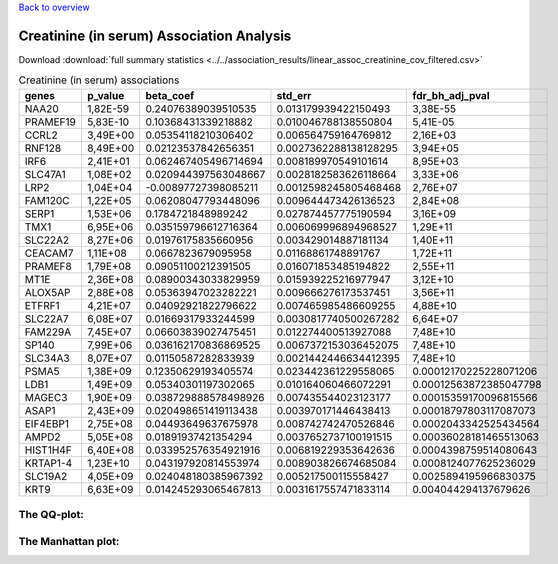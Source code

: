 .. _creatinine-serum:

`Back to overview <https://genrisk.readthedocs.io/en/latest/real_cases.html#other-phenotypes>`_

Creatinine (in serum) Association Analysis
==============================================
Download :download:`full summary statistics <../../association_results/linear_assoc_creatinine_cov_filtered.csv>`

.. csv-table:: Creatinine (in serum) associations
   :delim: ;
   :header-rows: 1

    genes;p_value;beta_coef;std_err;fdr_bh_adj_pval
    NAA20;1,82E-59;0.24076389039510535;0.013179939422150493;3,38E-55
    PRAMEF19;5,83E-10;0.10368431339218882;0.010046788138550804;5,41E-05
    CCRL2;3,49E+00;0.05354118210306402;0.006564759164769812;2,16E+03
    RNF128;8,49E+00;0.02123537842656351;0.0027362288138128295;3,94E+05
    IRF6;2,41E+01;0.062467405496714694;0.008189970549101614;8,95E+03
    SLC47A1;1,08E+02;0.020944397563048667;0.0028182583626118664;3,33E+06
    LRP2;1,04E+04;-0.00897727398085211;0.0012598245805468468;2,76E+07
    FAM120C;1,22E+05;0.06208047793448096;0.009644473426136523;2,84E+08
    SERP1;1,53E+06;0.1784721848989242;0.027874457775190594;3,16E+09
    TMX1;6,95E+06;0.035159796612716364;0.006069996894968527;1,29E+11
    SLC22A2;8,27E+06;0.01976175835660956;0.003429014887181134;1,40E+11
    CEACAM7;1,11E+08;0.0667823679095958;0.01168861748891767;1,72E+11
    PRAMEF8;1,79E+08;0.09051100212391505;0.016071853485194822;2,55E+11
    MT1E;2,36E+08;0.08900343033829959;0.015939225216977947;3,12E+10
    ALOX5AP;2,88E+08;0.05363947023282221;0.009666276173537451;3,56E+11
    ETFRF1;4,21E+07;0.04092921822796622;0.007465985486609255;4,88E+10
    SLC22A7;6,08E+07;0.01669317933244599;0.0030817740500267282;6,64E+07
    FAM229A;7,45E+07;0.06603839027475451;0.012274400513927088;7,48E+10
    SP140;7,99E+06;0.036162170836869525;0.0067372153036452075;7,48E+10
    SLC34A3;8,07E+07;0.01150587282833939;0.0021442446634412395;7,48E+10
    PSMA5;1,38E+09;0.12350629193405574;0.023442361229558065;0.00012170225228071206
    LDB1;1,49E+09;0.05340301197302065;0.010164060466072291;0.00012563872385047798
    MAGEC3;1,90E+09;0.038729888578498926;0.007435544023123177;0.00015359170096815566
    ASAP1;2,43E+09;0.020498651419113438;0.003970171446438413;0.00018797803117087073
    EIF4EBP1;2,75E+08;0.04493649637675978;0.008742742470526846;0.0002043342525434564
    AMPD2;5,05E+08;0.01891937421354294;0.0037652737100191515;0.00036028181465513063
    HIST1H4F;6,40E+08;0.033952576354921916;0.006819229353642636;0.0004398759514080643
    KRTAP1-4;1,23E+10;0.043197920814553974;0.008903826674685084;0.0008124077625236029
    SLC19A2;4,05E+09;0.024048180385967392;0.005217500115558427;0.0025894195966830375
    KRT9;6,63E+09;0.014245293065467813;0.0031617557471833114;0.004044294137679626

The QQ-plot:
------------
.. image:: ../../association_results/linear_assoc_creatinine_cov_filtered_qqplot.png
    :width: 400
    :align: center

The Manhattan plot:
--------------------
.. image:: ../../association_results/linear_assoc_creatinine_cov_filtered_manhattan.png
    :width: 400
    :align: center
